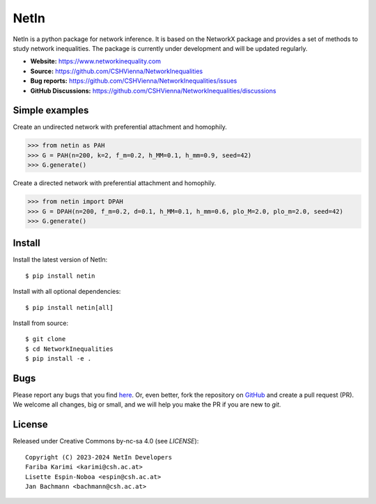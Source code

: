 NetIn
========
NetIn is a python package for network inference.
It is based on the NetworkX package and provides a set of methods to study network inequalities.
The package is currently under development and will be updated regularly.

.. image:: https://github.com/CSHVienna/NetworkInequalities/actions/workflows/python-app.yml/badge.svg
  :target: https://github.com/CSHVienna/NetworkInequalities/actions/workflows/python-app.yml

.. image:: https://img.shields.io/badge/python-3.9-blue.svg
  :target: https://www.python.org/downloads/release/python-3916/

.. image:: https://img.shields.io/badge/NetworkX-3.1-blue.svg
    :target: https://networkx.org/

.. image:: https://img.shields.io/badge/License-CC%20BY--NC--SA%204.0-lightgrey.svg
    :target: https://creativecommons.org/licenses/by-nc-sa/4.0/



- **Website:** https://www.networkinequality.com
- **Source:** https://github.com/CSHVienna/NetworkInequalities
- **Bug reports:** https://github.com/CSHVienna/NetworkInequalities/issues
- **GitHub Discussions:** https://github.com/CSHVienna/NetworkInequalities/discussions

Simple examples
---------------

Create an undirected network with preferential attachment and homophily.

.. code:: pycon

    >>> from netin as PAH
    >>> G = PAH(n=200, k=2, f_m=0.2, h_MM=0.1, h_mm=0.9, seed=42)
    >>> G.generate()


Create a directed network with preferential attachment and homophily.

.. code:: pycon

    >>> from netin import DPAH
    >>> G = DPAH(n=200, f_m=0.2, d=0.1, h_MM=0.1, h_mm=0.6, plo_M=2.0, plo_m=2.0, seed=42)
    >>> G.generate()

Install
-------

Install the latest version of NetIn::

    $ pip install netin

Install with all optional dependencies::

    $ pip install netin[all]

Install from source::

        $ git clone
        $ cd NetworkInequalities
        $ pip install -e .


Bugs
----

Please report any bugs that you find `here <https://github.com/CSHVienna/NetworkInequalities/issues>`_.
Or, even better, fork the repository on `GitHub <https://github.com/CSHVienna/NetworkInequalities>`_
and create a pull request (PR). We welcome all changes, big or small, and we
will help you make the PR if you are new to `git`.

License
-------

Released under Creative Commons by-nc-sa 4.0 (see `LICENSE`)::

   Copyright (C) 2023-2024 NetIn Developers
   Fariba Karimi <karimi@csh.ac.at>
   Lisette Espin-Noboa <espin@csh.ac.at>
   Jan Bachmann <bachmann@csh.ac.at>

